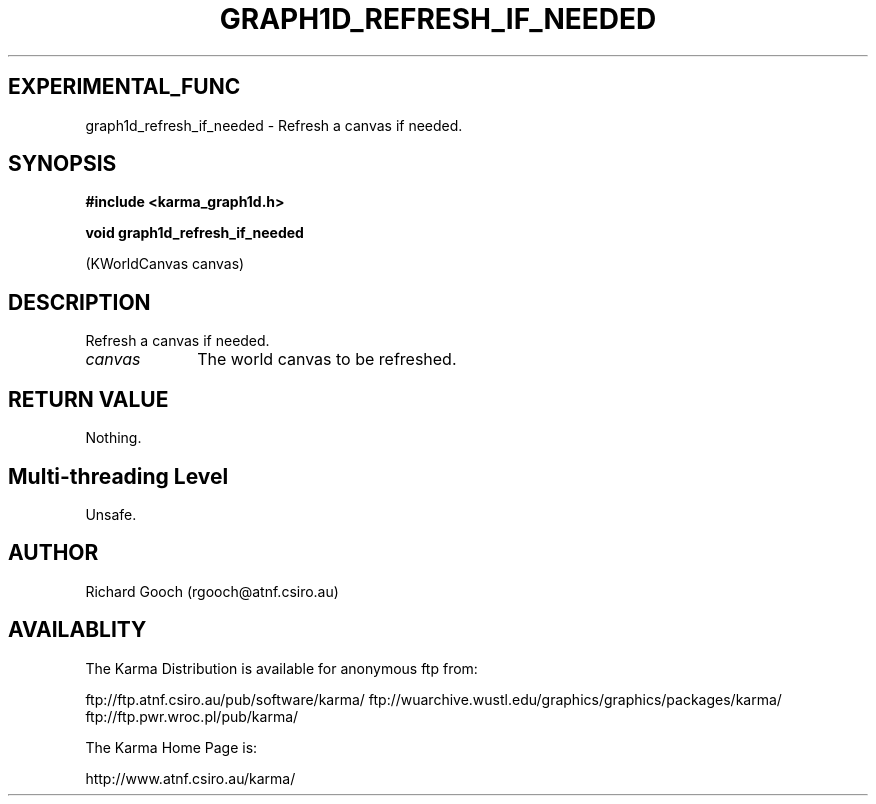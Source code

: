 .TH GRAPH1D_REFRESH_IF_NEEDED 3 "13 Nov 2005" "Karma Distribution"
.SH EXPERIMENTAL_FUNC
graph1d_refresh_if_needed \- Refresh a canvas if needed.
.SH SYNOPSIS
.B #include <karma_graph1d.h>
.sp
.B void graph1d_refresh_if_needed
.sp
(KWorldCanvas canvas)
.SH DESCRIPTION
Refresh a canvas if needed.
.IP \fIcanvas\fP 1i
The world canvas to be refreshed.
.SH RETURN VALUE
Nothing.
.SH Multi-threading Level
Unsafe.
.SH AUTHOR
Richard Gooch (rgooch@atnf.csiro.au)
.SH AVAILABLITY
The Karma Distribution is available for anonymous ftp from:

ftp://ftp.atnf.csiro.au/pub/software/karma/
ftp://wuarchive.wustl.edu/graphics/graphics/packages/karma/
ftp://ftp.pwr.wroc.pl/pub/karma/

The Karma Home Page is:

http://www.atnf.csiro.au/karma/
